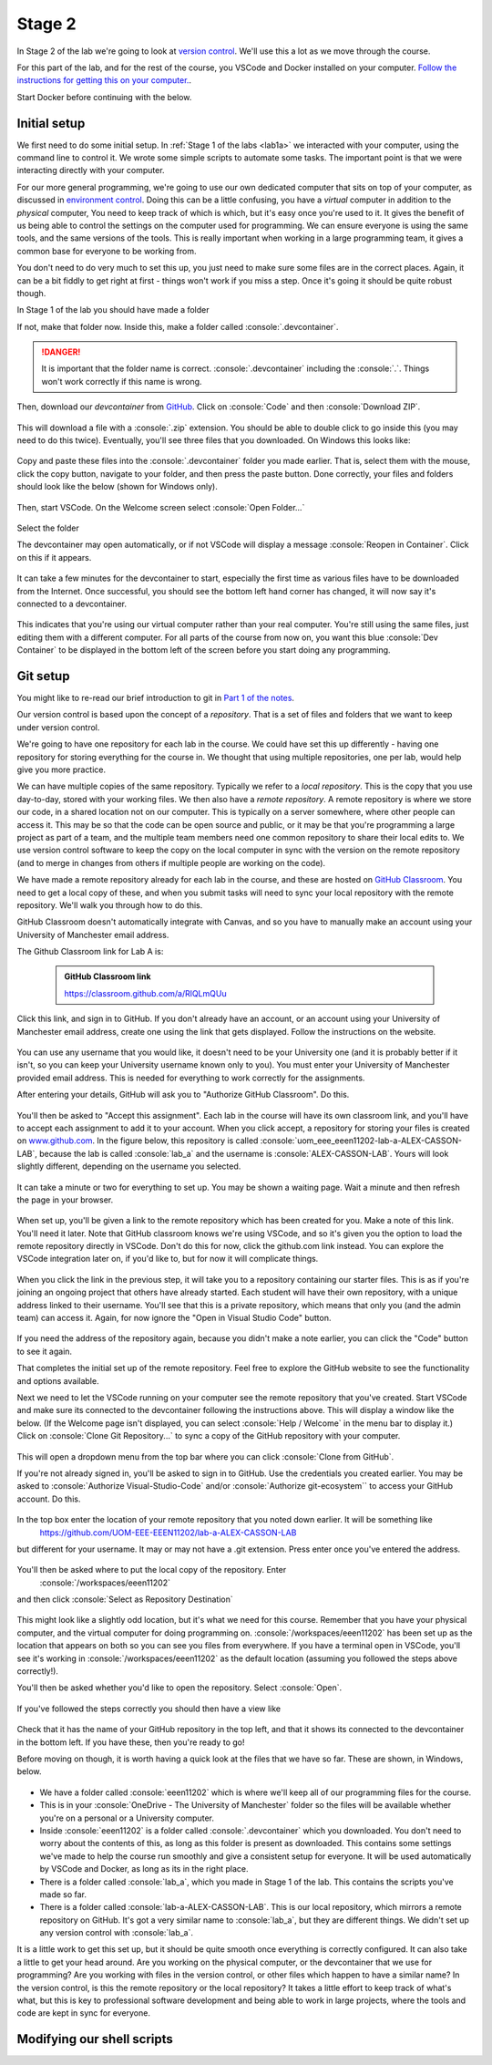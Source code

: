 .. role:: console(code)
   :language: console

Stage 2
=======

In Stage 2 of the lab we're going to look at `version control <https://uom-eee-eeen11202.github.io/notes-part1/chapters/software_development_tools/version_control.html>`_. We'll use this a lot as we move through the course.

For this part of the lab, and for the rest of the course, you VSCode and Docker installed on your computer. `Follow the instructions for getting this on your computer. <https://uom-eee-eeen11202.github.io/chapters/useful_information/install.html>`_.

Start Docker before continuing with the below.


Initial setup
-------------
We first need to do some initial setup. In :ref:`Stage 1 of the labs <lab1a>` we interacted with your computer, using the command line to control it. We wrote some simple scripts to automate some tasks. The important point is that we were interacting directly with your computer. 

For our more general programming, we're going to use our own dedicated computer that sits on top of your computer, as discussed in `environment control <https://uom-eee-eeen11202.github.io/notes-part1/chapters/software_development_tools/environment_control.html>`_. Doing this can be a little confusing, you have a *virtual* computer in addition to the *physical* computer, You need to keep track of which is which,  but it's easy once you're used to it. It gives the benefit of us being able to control the settings on the computer used for programming. We can ensure everyone is using the same tools, and the same versions of the tools. This is really important when working in a large programming team, it gives a common base for everyone to be working from. 

You don't need to do very much to set this up, you just need to make sure some files are in the correct places. Again, it can be a bit fiddly to get right at first - things won't work if you miss a step. Once it's going it should be quite robust though. 

In Stage 1 of the lab you should have made a folder 

.. tab-set::
   :sync-group: os

   .. tab-item:: :fab:`windows` Windows
      :sync: key1
   
      :console:`C:\\Users\\alex\\OneDrive - The University of Manchester\\eeen11202`


   .. tab-item:: :fab:`apple` macOS / :fab:`linux` Linux
      :sync: key2

      :console:`/Users/alex/OneDrive - The University of Manchester/eeen11202` (macOS) 
      or 
      :console:`/home/alex/OneDrive - The University of Manchester/eeen11202/` (Linux)

If not, make that folder now. Inside this, make a folder called :console:`.devcontainer`.

.. danger::

    It is important that the folder name is correct. :console:`.devcontainer` including the :console:`.`. Things won't work correctly if this name is wrong. 


Then, download our *devcontainer* from `GitHub <https://github.com/UOM-EEE-EEEN11202/devcontainer>`_. Click on :console:`Code` and then :console:`Download ZIP`.

.. figure:: windows_powershell_start.png
   :width: 800
   :align: center
   :alt: A Windows start menu search for the PowerShell app

This will download a file with a :console:`.zip` extension. You should be able to double click to go inside this (you may need to do this twice). Eventually, you'll see three files that you downloaded. On Windows this looks like:

.. figure:: windows_zip_file.png
   :width: 800
   :align: center
   :alt: devcontainer files downloaded on Windows

Copy and paste these files into the :console:`.devcontainer` folder you made earlier. That is, select them with the mouse, click the copy button, navigate to your folder, and then press the paste button. Done correctly, your files and folders should look like the below (shown for Windows only).

.. figure:: windows_copied_devcontainer_files.png
   :width: 800
   :align: center
   :alt: devcontainer files copied to the correct location on Windows

Then, start VSCode. On the Welcome screen select :console:`Open Folder...`

.. figure:: vscode_open_folder.png
   :width: 800
   :align: center
   :alt: The VSCode welcome page

Select the folder

.. tab-set::
   :sync-group: os

   .. tab-item:: :fab:`windows` Windows
      :sync: key1
   
      :console:`C:\\Users\\alex\\OneDrive - The University of Manchester\\eeen11202`


   .. tab-item:: :fab:`apple` macOS / :fab:`linux` Linux
      :sync: key2

      :console:`/Users/alex/OneDrive - The University of Manchester/eeen11202` (macOS) 
      or 
      :console:`/home/alex/OneDrive - The University of Manchester/eeen11202/` (Linux)

The devcontainer may open automatically, or if not VSCode will display a message :console:`Reopen in Container`. Click on this if it appears.

.. figure:: vscode_reopen_in_container.png
   :width: 800
   :align: center
   :alt: VSCode giving the option to open a folder in a container

It can take a few minutes for the devcontainer to start, especially the first time as various files have to be downloaded from the Internet. Once successful, you should see the bottom left hand corner has changed, it will now say it's connected to a devcontainer.

.. figure:: vscode_devcontainer.png
   :width: 800
   :align: center
   :alt: VSCode showing that a devcontainer is being used

This indicates that you're using our virtual computer rather than your real computer. You're still using the same files, just editing them with a different computer. For all parts of the course from now on, you want this blue :console:`Dev Container` to be displayed in the bottom left of the screen before you start doing any programming.


Git setup
---------
You might like to re-read our brief introduction to git in `Part 1 of the notes <https://uom-eee-eeen11202.github.io/notes-part1/chapters/software_development_tools/version_control.html>`_. 

Our version control is based upon the concept of a *repository*. That is a set of files and folders that we want to keep under version control. 

We're going to have one repository for each lab in the course. We could have set this up differently - having one repository for storing everything for the course in. We thought that using multiple repositories, one per lab, would help give you more practice.

We can have multiple copies of the same repository. Typically we refer to a *local repository*. This is the copy that you use day-to-day, stored with your working files. We then also have a *remote repository*. A remote repository is where we store our code, in a shared location not on our computer. This is typically on a server somewhere, where other people can access it. This may be so that the code can be open source and public, or it may be that you're programming a large project as part of a team, and the multiple team members need one common repository to share their local edits to. We use version control software to keep the copy on the local computer in sync with the version on the remote repository (and to merge in changes from others if multiple people are working on the code).

We have made a remote repository already for each lab in the course, and these are hosted on `GitHub Classroom <https://classroom.github.com/>`_. You need to get a local copy of these, and when you submit tasks will need to sync your local repository with the remote repository. We'll walk you through how to do this. 

GitHub Classroom doesn't automatically integrate with Canvas, and so you have to manually make an account using your University of Manchester email address. 
	
The Github Classroom link for Lab A is:

      .. admonition:: GitHub Classroom link

         `<https://classroom.github.com/a/RlQLmQUu>`_

Click this link, and sign in to GitHub. If you don't already have an account, or an account using your University of Manchester email address, create one using the link that gets displayed. Follow the instructions on the website.

.. figure:: github_signin1.png
   :width: 300
   :align: center
   :alt: GitHub sign in page

You can use any username that you would like, it doesn't need to be your University one (and it is probably better if it isn't, so you can keep your University username known only to you). You must enter your University of Manchester provided email address. This is needed for everything to work correctly for the assignments.
	 
After entering your details, GitHub will ask you to "Authorize GitHub Classroom". Do this.
	
.. figure:: github_signin2.png
   :width: 300
   :align: center
   :alt: GitHub a authorization page	
	
You'll then be asked to "Accept this assignment". Each lab in the course will have its own classroom link, and you'll have to accept each assignment to add it to your account. When you click accept, a repository for storing your files is created on `<www.github.com>`_. In the figure below, this repository is called :console:`uom_eee_eeen11202-lab-a-ALEX-CASSON-LAB`, because the lab is called :console:`lab_a` and the username is :console:`ALEX-CASSON-LAB`. Yours will look slightly different, depending on the username you selected.

.. figure:: github_signin3.png
   :width: 300
   :align: center
   :alt: GitHub a accept assignment page	
		
It can take a minute or two for everything to set up. You may be shown a waiting page. Wait a minute and then refresh the page in your browser.

.. figure:: github_signin4.png
   :width: 300
   :align: center
   :alt: GitHub waiting page	
	
When set up, you'll be given a link to the remote repository which has been created for you. Make a note of this link. You'll need it later. Note that GitHub classroom knows we're using VSCode, and so it's given you the option to load the remote repository directly in VSCode. Don't do this for now, click the github.com link instead. You can explore the VSCode integration later on, if you'd like to, but for now it will complicate things.
	
.. figure:: github_signin5.png
   :width: 300
   :align: center
   :alt: GitHub ready to go page		
	
When you click the link in the previous step, it will take you to a repository containing our starter files. This is as if you're joining an ongoing project that others have already started. Each student will have their own repository, with a unique address linked to their username. You'll see that this is a private repository, which means that only you (and the admin team) can access it. Again, for now ignore the "Open in Visual Studio Code" button.

.. figure:: github_signin6.png
   :width: 300
   :align: center
   :alt: GitHub repository page

If you need the address of the repository again, because you didn't make a note earlier, you can click the "Code" button to see it again.
	
That completes the initial set up of the remote repository. Feel free to explore the GitHub website to see the functionality and options available.
	
Next we need to let the VSCode running on your computer see the remote repository that you've created. Start VSCode and make sure its connected to the devcontainer following the instructions above. This will display a window like the below. (If the Welcome page isn't displayed, you can select :console:`Help / Welcome` in the menu bar to display it.) Click on :console:`Clone Git Repository...` to sync a copy of the GitHub repository with your computer.
	
.. figure:: github_clone1.png
   :width: 300
   :align: center
   :alt: Cloning a git repository
	
This will open a dropdown menu from the top bar where you can click :console:`Clone from GitHub`. 
    
If you're not already signed in, you'll be asked to sign in to GitHub. Use the credentials you created earlier. You may be asked to :console:`Authorize Visual-Studio-Code` and/or :console:`Authorize git-ecosystem`` to access your GitHub account. Do this.

.. figure:: github_clone2.png
   :width: 300
   :align: center
   :alt: Giving VSCode permissions to access GitHub	
	
In the top box enter the location of your remote repository that you noted down earlier. It will be something like
   `<https://github.com/UOM-EEE-EEEN11202/lab-a-ALEX-CASSON-LAB>`_
but different for your username. It may or may not have a .git extension. Press enter once you've entered the address. 

.. figure:: github_clone3.png
   :width: 800
   :align: center
   :alt: Entering the address of the repository

You'll then be asked where to put the local copy of the repository. Enter
   :console:`/workspaces/eeen11202`
and then click :console:`Select as Repository Destination`

.. figure:: github_clone4.png
   :width: 800
   :align: center
   :alt: Selecting a location for the local repository

This might look like a slightly odd location, but it's what we need for this course. Remember that you have your physical computer, and the virtual computer for doing programming on. :console:`/workspaces/eeen11202` has been set up as the location that appears on both so you can see you files from everywhere. If you have a terminal open in VSCode, you'll see it's working in :console:`/workspaces/eeen11202` as the default location (assuming you followed the steps above correctly!).

You'll then be asked whether you'd like to open the repository. Select :console:`Open`.

.. figure:: github_clone5.png
   :width: 800
   :align: center
   :alt: Opening the repository

If you've followed the steps correctly you should then have a view like

.. figure:: github_clone6.png
   :width: 800
   :align: center
   :alt: Opening the repository

Check that it has the name of your GitHub repository in the top left, and that it shows its connected to the devcontainer in the bottom left. If you have these, then you're ready to go!

Before moving on though, it is worth having a quick look at the files that we have so far. These are shown, in Windows, below.

.. figure:: github_clone7.png
   :width: 800
   :align: center
   :alt: Folder structure if items have been set up correctly

- We have a folder called :console:`eeen11202` which is where we'll keep all of our programming files for the course.
- This is in your :console:`OneDrive - The University of Manchester` folder so the files will be available whether you're on a personal or a University computer. 
- Inside :console:`eeen11202` is a folder called :console:`.devcontainer` which you downloaded. You don't need to worry about the contents of this, as long as this folder is present as downloaded. This contains some settings we've made to help the course run smoothly and give a consistent setup for everyone. It will be used automatically by VSCode and Docker, as long as its in the right place. 
- There is a folder called :console:`lab_a`, which you made in Stage 1 of the lab. This contains the scripts you've made so far.
- There is a folder called :console:`lab-a-ALEX-CASSON-LAB`. This is our local repository, which mirrors a remote repository on GitHub. It's got a very similar name to :console:`lab_a`, but they are different things. We didn't set up any version control with :console:`lab_a`.

It is a little work to get this set up, but it should be quite smooth once everything is correctly configured. It can also take a little to get your head around. Are you working on the physical computer, or the devcontainer that we use for programming? Are you working with files in the version control, or other files which happen to have a similar name? In the version control, is this the remote repository or the local repository? It takes a little effort to keep track of what's what, but this is key to professional software development and being able to work in large projects, where the tools and code are kept in sync for everyone. 


Modifying our shell scripts
---------------------------
